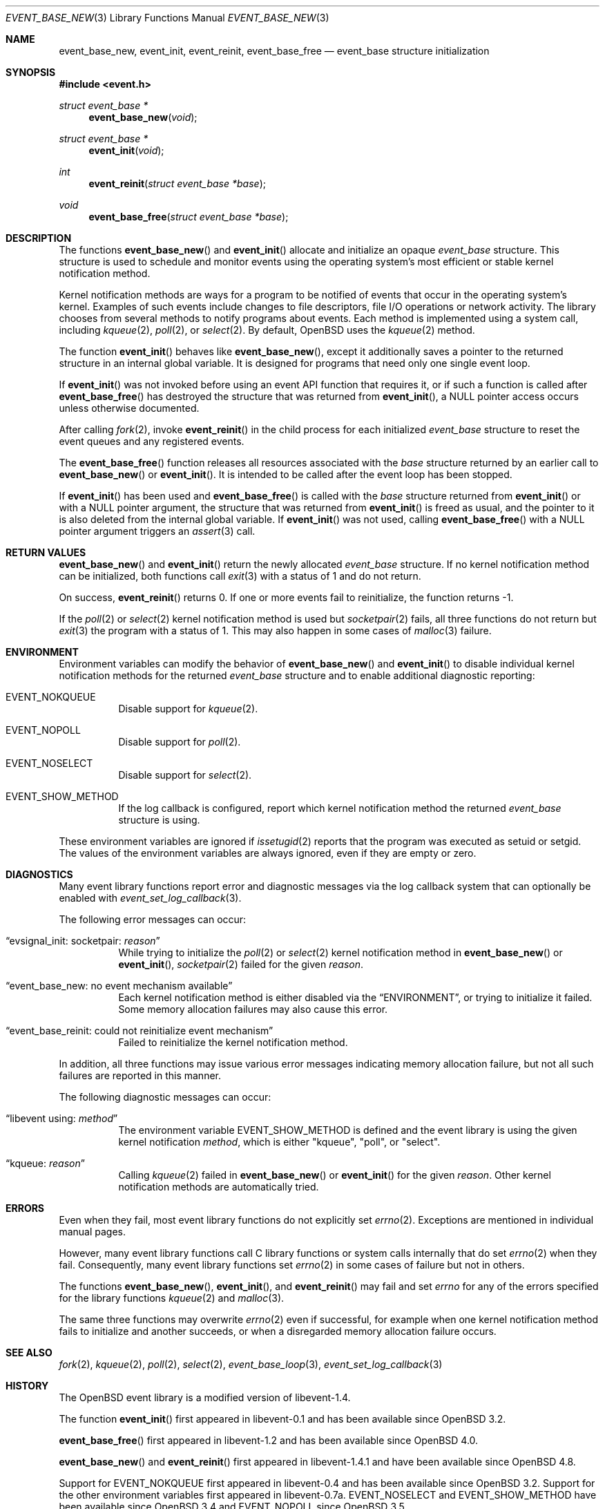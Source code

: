 .\" $OpenBSD: event_base_new.3,v 1.6 2023/04/28 17:31:58 schwarze Exp $
.\" Copyright (c) 2023 Ted Bullock <tbullock@comlore.com>
.\"
.\" Permission to use, copy, modify, and distribute this software for any
.\" purpose with or without fee is hereby granted, provided that the above
.\" copyright notice and this permission notice appear in all copies.
.\"
.\" THE SOFTWARE IS PROVIDED "AS IS" AND THE AUTHOR DISCLAIMS ALL WARRANTIES
.\" WITH REGARD TO THIS SOFTWARE INCLUDING ALL IMPLIED WARRANTIES OF
.\" MERCHANTABILITY AND FITNESS. IN NO EVENT SHALL THE AUTHOR BE LIABLE FOR
.\" ANY SPECIAL, DIRECT, INDIRECT, OR CONSEQUENTIAL DAMAGES OR ANY DAMAGES
.\" WHATSOEVER RESULTING FROM LOSS OF USE, DATA OR PROFITS, WHETHER IN AN
.\" ACTION OF CONTRACT, NEGLIGENCE OR OTHER TORTIOUS ACTION, ARISING OUT OF
.\" OR IN CONNECTION WITH THE USE OR PERFORMANCE OF THIS SOFTWARE.
.\"
.Dd $Mdocdate: April 28 2023 $
.Dt EVENT_BASE_NEW 3
.Os
.Sh NAME
.Nm event_base_new ,
.Nm event_init ,
.Nm event_reinit ,
.Nm event_base_free
.Nd event_base structure initialization
.Sh SYNOPSIS
.In event.h
.Ft "struct event_base *"
.Fn event_base_new void
.Ft "struct event_base *"
.Fn event_init void
.Ft int
.Fn event_reinit "struct event_base *base"
.Ft void
.Fn event_base_free "struct event_base *base"
.Sh DESCRIPTION
The functions
.Fn event_base_new
and
.Fn event_init
allocate and initialize an opaque
.Vt event_base
structure.
This structure is used to schedule and monitor events using the operating
system's most efficient or stable kernel notification method.
.Pp
Kernel notification methods are ways for a program to be notified of
events that occur in the operating system's kernel.
Examples of such events include changes to file descriptors, file I/O
operations or network activity.
The library chooses from several methods to notify programs about events.
Each method is implemented using a system call, including
.Xr kqueue 2 ,
.Xr poll 2 ,
or
.Xr select 2 .
By default,
.Ox
uses the
.Xr kqueue 2
method.
.Pp
The function
.Fn event_init
behaves like
.Fn event_base_new ,
except it additionally saves a pointer to the returned structure
in an internal global variable.
It is designed for programs that need only one single event loop.
.Pp
If
.Fn event_init
was not invoked before using an event API function that requires it,
or if such a function is called after
.Fn event_base_free
has destroyed the structure that was returned from
.Fn event_init ,
a
.Dv NULL
pointer access occurs unless otherwise documented.
.Pp
After calling
.Xr fork 2 ,
invoke
.Fn event_reinit
in the child process for each initialized
.Vt event_base
structure to reset the event queues and any registered events.
.Pp
The
.Fn event_base_free
function releases all resources associated with the
.Fa base
structure returned by an earlier call to
.Fn event_base_new
or
.Fn event_init .
It is intended to be called after the event loop has been stopped.
.Pp
If
.Fn event_init
has been used and
.Fn event_base_free
is called with the
.Fa base
structure returned from
.Fn event_init
or with a
.Dv NULL
pointer argument, the structure that was returned from
.Fn event_init
is freed as usual, and the pointer to it is also deleted
from the internal global variable.
If
.Fn event_init
was not used, calling
.Fn event_base_free
with a
.Dv NULL
pointer argument triggers an
.Xr assert 3
call.
.Sh RETURN VALUES
.Fn event_base_new
and
.Fn event_init
return the newly allocated
.Vt event_base
structure.
If no kernel notification method can be initialized, both functions call
.Xr exit 3
with a status of 1 and do not return.
.Pp
On success,
.Fn event_reinit
returns 0.
If one or more events fail to reinitialize, the function returns -1.
.Pp
If the
.Xr poll 2
or
.Xr select 2
kernel notification method is used but
.Xr socketpair 2
fails, all three functions do not return but
.Xr exit 3
the program with a status of 1.
This may also happen in some cases of
.Xr malloc 3
failure.
.Sh ENVIRONMENT
Environment variables can modify the behavior of
.Fn event_base_new
and
.Fn event_init
to disable individual kernel notification methods for the returned
.Vt event_base
structure and to enable additional diagnostic reporting:
.Bl -tag -width Ds
.It Ev EVENT_NOKQUEUE
Disable support for
.Xr kqueue 2 .
.It Ev EVENT_NOPOLL
Disable support for
.Xr poll 2 .
.It Ev EVENT_NOSELECT
Disable support for
.Xr select 2 .
.It Ev EVENT_SHOW_METHOD
If the log callback is configured,
report which kernel notification method the returned
.Vt event_base
structure is using.
.El
.Pp
These environment variables are ignored if
.Xr issetugid 2
reports that the program was executed as setuid or setgid.
The values of the environment variables are always ignored, even if they are
empty or zero.
.Sh DIAGNOSTICS
Many event library functions report error and diagnostic messages via
the log callback system that can optionally be enabled with
.Xr event_set_log_callback 3 .
.Pp
The following error messages can occur:
.Bl -tag -width Ds
.It Dq evsignal_init: socketpair: Em reason
While trying to initialize the
.Xr poll 2
or
.Xr select 2
kernel notification method in
.Fn event_base_new
or
.Fn event_init ,
.Xr socketpair 2
failed for the given
.Em reason .
.It Dq event_base_new: no event mechanism available
Each kernel notification method is either disabled via the
.Sx ENVIRONMENT ,
or trying to initialize it failed.
Some memory allocation failures may also cause this error.
.It Dq event_base_reinit: could not reinitialize event mechanism
Failed to reinitialize the kernel notification method.
.El
.Pp
In addition, all three functions may issue various error messages
indicating memory allocation failure, but not all such failures are
reported in this manner.
.Pp
The following diagnostic messages can occur:
.Bl -tag -width Ds
.It Dq libevent using: Em method
The environment variable
.Ev EVENT_SHOW_METHOD
is defined and the event library is using the given kernel notification
.Em method ,
which is either
.Qq kqueue ,
.Qq poll ,
or
.Qq select .
.It Dq kqueue: Em reason
Calling
.Xr kqueue 2
failed in
.Fn event_base_new
or
.Fn event_init
for the given
.Em reason .
Other kernel notification methods are automatically tried.
.El
.Sh ERRORS
Even when they fail, most event library functions do not explicitly set
.Xr errno 2 .
Exceptions are mentioned in individual manual pages.
.Pp
However, many event library functions call C library functions
or system calls internally that do set
.Xr errno 2
when they fail.
Consequently, many event library functions set
.Xr errno 2
in some cases of failure but not in others.
.Pp
The functions
.Fn event_base_new ,
.Fn event_init ,
and
.Fn event_reinit
may fail and set
.Va errno
for any of the errors specified for the library functions
.Xr kqueue 2
and
.Xr malloc 3 .
.Pp
The same three functions may overwrite
.Xr errno 2
even if successful, for example when one kernel notification method
fails to initialize and another succeeds, or when a disregarded
memory allocation failure occurs.
.Sh SEE ALSO
.Xr fork 2 ,
.Xr kqueue 2 ,
.Xr poll 2 ,
.Xr select 2 ,
.Xr event_base_loop 3 ,
.Xr event_set_log_callback 3
.Sh HISTORY
The
.Ox
event library is a modified version of libevent-1.4.
.Pp
The function
.Fn event_init
first appeared in libevent-0.1 and has been available since
.Ox 3.2 .
.Pp
.Fn event_base_free
first appeared in libevent-1.2 and has been available since
.Ox 4.0 .
.Pp
.Fn event_base_new
and
.Fn event_reinit
first appeared in libevent-1.4.1 and have been available since
.Ox 4.8 .
.Pp
Support for
.Dv EVENT_NOKQUEUE
first appeared in libevent-0.4 and has been available since
.Ox 3.2 .
Support for the other environment variables first appeared in libevent-0.7a.
.Dv EVENT_NOSELECT
and
.Dv EVENT_SHOW_METHOD
have been available since
.Ox 3.4
and
.Dv EVENT_NOPOLL
since
.Ox 3.5 .
.Sh AUTHORS
The event library and these functions were written by
.An -nosplit
.An Niels Provos .
.Pp
This manual page was written by
.An Ted Bullock Aq Mt tbullock@comlore.com .
.Sh CAVEATS
The event API is not thread safe if any
.Vt "event_base"
structure, no matter whether created using
.Fn event_base_new
or
.Fn event_init ,
is accessed by more than one thread,
unless the application program implements its own locking mechanism.
